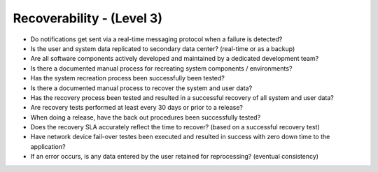 ==========================
Recoverability - (Level 3)
==========================

* Do notifications get sent via a real-time messaging protocol when a failure is detected?
* Is the user and system data replicated to secondary data center? (real-time or as a backup)
* Are all software components actively developed and maintained by a dedicated development team?
* Is there a documented manual process for recreating system components / environments?
* Has the system recreation process been successfully been tested?
* Is there a documented manual process to recover the system and user data?
* Has the recovery process been tested and resulted in a successful recovery of all system and user data?
* Are recovery tests performed at least every 30 days or prior to a release?
* When doing a release, have the back out procedures been successfully tested?
* Does the recovery SLA accurately reflect the time to recover? (based on a successful recovery test)
* Have network device fail-over testes been executed and resulted in success with zero down time to the application?
* If an error occurs, is any data entered by the user retained for reprocessing? (eventual consistency)


